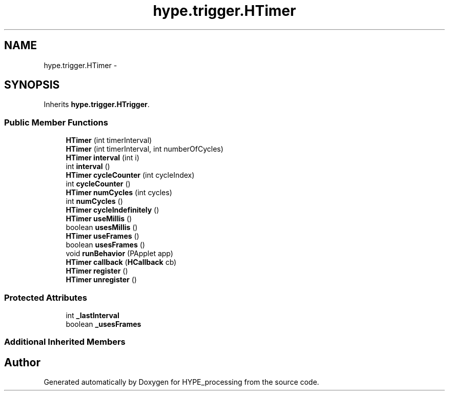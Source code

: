 .TH "hype.trigger.HTimer" 3 "Wed May 15 2013" "HYPE_processing" \" -*- nroff -*-
.ad l
.nh
.SH NAME
hype.trigger.HTimer \- 
.SH SYNOPSIS
.br
.PP
.PP
Inherits \fBhype\&.trigger\&.HTrigger\fP\&.
.SS "Public Member Functions"

.in +1c
.ti -1c
.RI "\fBHTimer\fP (int timerInterval)"
.br
.ti -1c
.RI "\fBHTimer\fP (int timerInterval, int numberOfCycles)"
.br
.ti -1c
.RI "\fBHTimer\fP \fBinterval\fP (int i)"
.br
.ti -1c
.RI "int \fBinterval\fP ()"
.br
.ti -1c
.RI "\fBHTimer\fP \fBcycleCounter\fP (int cycleIndex)"
.br
.ti -1c
.RI "int \fBcycleCounter\fP ()"
.br
.ti -1c
.RI "\fBHTimer\fP \fBnumCycles\fP (int cycles)"
.br
.ti -1c
.RI "int \fBnumCycles\fP ()"
.br
.ti -1c
.RI "\fBHTimer\fP \fBcycleIndefinitely\fP ()"
.br
.ti -1c
.RI "\fBHTimer\fP \fBuseMillis\fP ()"
.br
.ti -1c
.RI "boolean \fBusesMillis\fP ()"
.br
.ti -1c
.RI "\fBHTimer\fP \fBuseFrames\fP ()"
.br
.ti -1c
.RI "boolean \fBusesFrames\fP ()"
.br
.ti -1c
.RI "void \fBrunBehavior\fP (PApplet app)"
.br
.ti -1c
.RI "\fBHTimer\fP \fBcallback\fP (\fBHCallback\fP cb)"
.br
.ti -1c
.RI "\fBHTimer\fP \fBregister\fP ()"
.br
.ti -1c
.RI "\fBHTimer\fP \fBunregister\fP ()"
.br
.in -1c
.SS "Protected Attributes"

.in +1c
.ti -1c
.RI "int \fB_lastInterval\fP"
.br
.ti -1c
.RI "boolean \fB_usesFrames\fP"
.br
.in -1c
.SS "Additional Inherited Members"


.SH "Author"
.PP 
Generated automatically by Doxygen for HYPE_processing from the source code\&.
